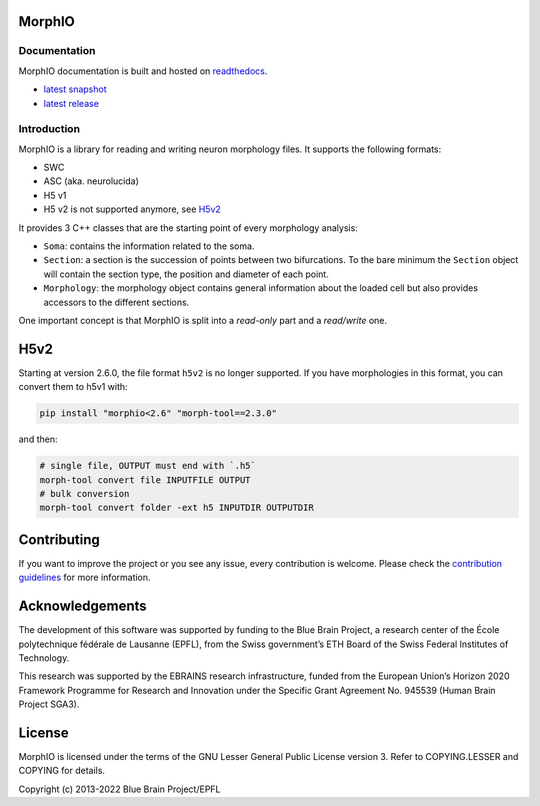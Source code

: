 .. image:: doc/source/logo/BBP-MorphIO.jpg


|license| |build| |docs|

MorphIO
=======

Documentation
-------------

MorphIO documentation is built and hosted on `readthedocs <http://morphio.readthedocs.org/>`_.

* `latest snapshot <http://morphio.readthedocs.org/en/latest/>`_
* `latest release <http://morphio.readthedocs.org/en/stable/>`_

Introduction
------------

MorphIO is a library for reading and writing neuron morphology files. It supports the following
formats:

* SWC
* ASC (aka. neurolucida)
* H5 v1
* H5 v2 is not supported anymore, see `H5v2`_

It provides 3 C++ classes that are the starting point of every morphology analysis:

* ``Soma``: contains the information related to the soma.

* ``Section``: a section is the succession of points between two bifurcations. To the bare minimum
  the ``Section`` object will contain the section type, the position and diameter of each point.

* ``Morphology``: the morphology object contains general information about the loaded cell
  but also provides accessors to the different sections.

One important concept is that MorphIO is split into a *read-only* part and a *read/write* one.


H5v2
====

Starting at version 2.6.0, the file format ``h5v2`` is no longer supported. If you have
morphologies in this format, you can convert them to h5v1 with:

.. code-block:: bash

   pip install "morphio<2.6" "morph-tool==2.3.0"

and then:

.. code-block:: bash

   # single file, OUTPUT must end with `.h5`
   morph-tool convert file INPUTFILE OUTPUT
   # bulk conversion
   morph-tool convert folder -ext h5 INPUTDIR OUTPUTDIR


Contributing
============
If you want to improve the project or you see any issue, every contribution is welcome.
Please check the `contribution guidelines <https://github.com/BlueBrain/morphio/blob/master/CONTRIBUTING.md>`_ for more
information.

Acknowledgements
================
The development of this software was supported by funding to the Blue Brain Project, a research center of the École polytechnique fédérale de Lausanne (EPFL), from the Swiss government’s ETH Board of the Swiss Federal Institutes of Technology.

This research was supported by the EBRAINS research infrastructure, funded from the European Union’s Horizon 2020 Framework Programme for Research and Innovation under the Specific Grant Agreement No. 945539 (Human Brain Project SGA3).

License
=======
MorphIO is licensed under the terms of the GNU Lesser General Public License version 3. Refer to
COPYING.LESSER and COPYING for details.

Copyright (c) 2013-2022 Blue Brain Project/EPFL

.. |license| image:: https://img.shields.io/pypi/l/morphio
                :target: https://github.com/BlueBrain/morphio/blob/master/COPYING.LESSER

.. |build| image:: https://travis-ci.com/BlueBrain/MorphIO.svg?token=KRP9rHiV52PC6mX3ACXp&branch=master
                :target: https://travis-ci.com/BlueBrain/MorphIO
                :alt: Build Status

.. |docs| image:: https://readthedocs.org/projects/morphio/badge/?version=latest
             :target: https://morphio.readthedocs.io/
             :alt: documentation status

